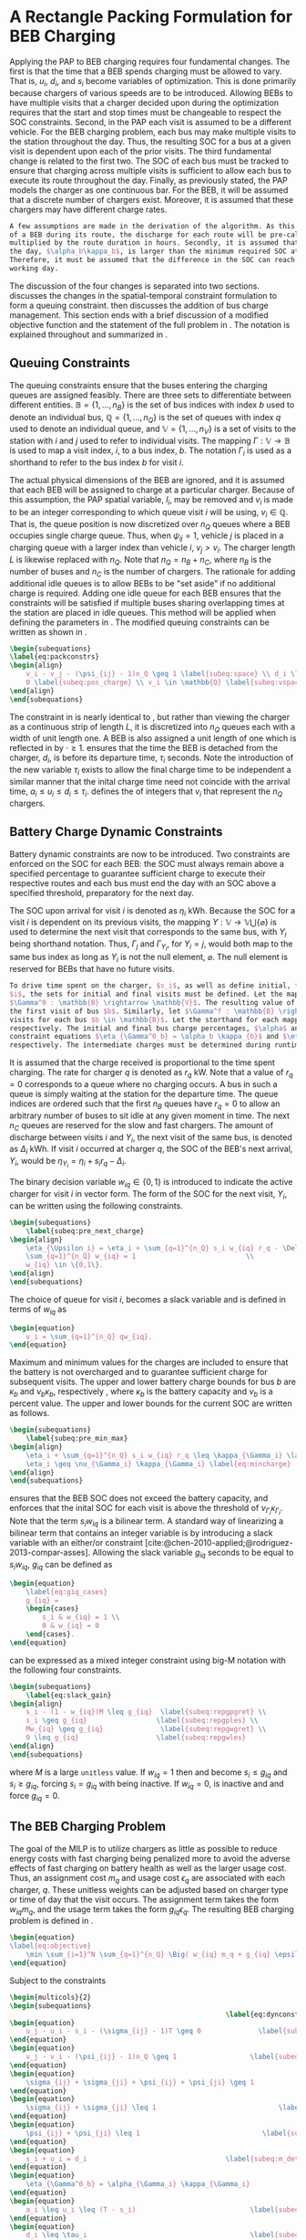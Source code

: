 * A Rectangle Packing Formulation for BEB Charging
:PROPERTIES:
:custom_id: sec:problemformulation
:END:

Applying the PAP to BEB charging requires four fundamental changes. The first is that the time that a BEB spends
charging must be allowed to vary. That is, $u_i$, $d_i$, and $s_i$ become variables of optimization. This is done
primarily because chargers of various speeds are to be introduced. Allowing BEBs to have multiple visits that a charger
decided upon during the optimization requires that the start and stop times must be changeable to respect the SOC
constraints. Second, in the PAP each visit is assumed to be a different vehicle. For the BEB charging problem, each bus
may make multiple visits to the station throughout the day. Thus, the resulting SOC for a bus at a given visit is
dependent upon each of the prior visits. The third fundamental change is related to the first two. The SOC of each bus
must be tracked to ensure that charging across multiple visits is sufficient to allow each bus to execute its route
throughout the day. Finally, as previously stated, the PAP models the charger as one continuous bar. For the BEB, it
will be assumed that a discrete number of chargers exist. Moreover, it is assumed that these chargers may have different
charge rates.

#+begin_src latex
  A few assumptions are made in the derivation of the algorithm. As this work is not focused on estimating the discharge
  of a BEB during its route, the discharge for each route will be pre-calculated by assuming a fixed discharge rate kW
  multiplied by the route duration in hours. Secondly, it is assumed that the initial SOC of each BEB at the beginning of
  the day, $\alpha_b\kappa_b$, is larger than the minimum required SOC at the end of the day, $\beta_b\kappa_b$.
  Therefore, it must be assumed that the difference in the SOC can reach $\alpha_b\kappa_b$ by the beginning of the next
  working day.
#+end_src

The discussion of the four changes is separated into two sections. \autoref{sec:queuing} discusses the changes in the
spatial-temporal constraint formulation to form a queuing constraint. \autoref{sec:batt_dynamics} then discusses the
addition of bus charge management. This section ends with a brief discussion of a modified objective function and the
statement of the full problem in \autoref{sec:BEB_MILP}. The notation is explained throughout and summarized in
\autoref{tab:milp-variables}.

** Queuing Constraints
:PROPERTIES:
:custom_id: sec:queuing
:END:

\noindent The queuing constraints ensure that the buses entering the charging queues are assigned
feasibly. There are three sets to differentiate between different entities. $\mathbb{B} = \{1, ..., n_B\}$ is the set of
bus indices with index $b$ used to denote an individual bus, $\mathbb{Q} = \{1, ..., n_Q\}$ is the set of queues with index $q$
used to denote an individual queue, and $\mathbb{V} = \{1, ..., n_V\}$ is a set of visits to the station with $i$ and
$j$ used to refer to individual visits. The mapping $\Gamma: \mathbb{V} \rightarrow \mathbb{B}$ is used to map a visit
index, $i$, to a bus index, $b$. The notation $\Gamma_i$ is used as a shorthand to refer to the bus index $b$ for visit
$i$.

The actual physical dimensions of the BEB are ignored, and it is assumed that each BEB will be assigned to charge at a
particular charger. Because of this assumption, the PAP spatial variable, $l_i$, may be removed and $v_i$ is made to be
an integer corresponding to which queue visit $i$ will be using, $v_i \in \mathbb{Q}$. That is, the queue position is now
discretized over $n_Q$ queues where a BEB occupies single charge queue. Thus, when $\psi_{ij} = 1$, vehicle $j$ is placed
in a charging queue with a larger index than vehicle $i$, $v_j > v_i$. The charger length $L$ is likewise replaced with
$n_Q$. Note that $n_Q = n_B + n_C$, where $n_B$ is the number of buses and $n_C$ is the number of chargers. The
rationale for adding additional idle queues is to allow BEBs to be "set aside" if no additional charge is required.
Adding one idle queue for each BEB ensures that the constraints will be satisfied if multiple buses sharing overlapping
times at the station are placed in idle queues. This method will be applied when defining the parameters in
\autoref{sec:example}. The modified queuing constraints can be written as shown in \autoref{eq:packconstrs}.

#+begin_src latex
  \begin{subequations}
  \label{eq:packconstrs}
  \begin{align}
      v_i - v_j - (\psi_{ij} - 1)n_Q \geq 1 \label{subeq:space} \\ d_i \leq \tau_i \label{subeq:valid_depart} \\ s_i \geq
      0 \label{subeq:pos_charge} \\ v_i \in \mathbb{Q} \label{subeq:vspace}
  \end{align}
  \end{subequations}
#+end_src

The constraint in \autoref{subeq:space} is nearly identical to \autoref{subeq:bapspace}, but rather than viewing the
charger as a continuous strip of length $L$, it is discretized into $n_Q$ queues each with a width of unit length one. A
BEB is also assigned a unit length of one which is reflected in \autoref{subeq:space} by $\cdot \geq 1$.
\autoref{subeq:valid_depart} ensures that the time the BEB is detached from the charger, $d_i$, is before its departure
time, $\tau_i$ seconds. Note the introduction of the new variable $\tau_i$ exists to allow the final charge time to be
independent a similar manner that the inital charge time need not coincide with the arrival time, $a_i \le u_i \le d_i \le
\tau_i$. \autoref{subeq:vspace} defines the of integers that $v_i$ that represent the $n_Q$ chargers.

** Battery Charge Dynamic Constraints
:PROPERTIES:
:custom_id: sec:batt_dynamics
:END:

Battery dynamic constraints are now to be introduced. Two constraints are enforced on the SOC for each BEB: the SOC must
always remain above a specified percentage to guarantee sufficient charge to execute their respective routes and each
bus must end the day with an SOC above a specified threshold, preparatory for the next day.

The SOC upon arrival for visit $i$ is denoted as $\eta_i$ kWh. Because the SOC for a visit $i$ is dependent on its previous
visits, the mapping $\Upsilon: \mathbb{V} \rightarrow \mathbb{V} \bigcup \{\varnothing\}$ is used to determine the next visit that corresponds
to the same bus, with $\Upsilon_i$ being shorthand notation. Thus, $\Gamma_j$ and $\Gamma_{\Upsilon_i}$, for $\Upsilon_i = j$, would both map to the
same bus index as long as $\Upsilon_i$ is not the null element, $\varnothing$. The null element is reserved for BEBs that have
no future visits.

#+begin_src latex
  To drive time spent on the charger, $s_i$, as well as define initial, final, and intermediate bus charges for each visit
  $i$, the sets for initial and final visits must be defined. Let the mapping of the first visit by each bus be denoted as
  $\Gamma^0 : \mathbb{B} \rightarrow \mathbb{V}$. The resulting value of the mapping $\Gamma^0$ represents the index for
  the first visit of bus $b$. Similarly, let $\Gamma^f : \mathbb{B} \rightarrow \mathbb{V}$ maps the indices for the final
  visits for each bus $b \in \mathbb{B}$. Let the storthand for each mapping be denoted as $\Gamma^0_b$ and $\Gamma^f_b$,
  respectively. The initial and final bus charge percentages, $\alpha$ and $\beta$, can then be represented by the
  constraint equations $\eta_{\Gamma^0_b} = \alpha_b \kappa_{b}$ and $\eta_{\Gamma^f_b} = \beta_b \kappa_{b}$,
  respectively. The intermediate charges must be determined during runtime.
#+end_src

It is assumed that the charge received is proportional to the time spent charging. The rate for charger $q$ is denoted
as $r_q$ kW. Note that a value of $r_q = 0$ corresponds to a queue where no charging occurs. A bus in such a queue is
simply waiting at the station for the departure time. The queue indices are ordered such that the first $n_B$ queues
have $r_q = 0$ to allow an arbitrary number of buses to sit idle at any given moment in time. The next $n_C$ queues are
reserved for the slow and fast chargers. The amount of discharge between visits $i$ and $\Upsilon_i$, the next visit of the
same bus, is denoted as $\Delta_i$ kWh. If visit $i$ occurred at charger $q$, the SOC of the BEB's next arrival, $\Upsilon_i$, would
be $\eta_{\Upsilon_i} = \eta_i + s_i r_q - \Delta_i$.

The binary decision variable $w_{iq} \in \{0,1\}$ is introduced to indicate the active charger for visit $i$ in vector
form. The form of the SOC for the next visit, $\Upsilon_i$, can be written using the following constraints.

#+begin_src latex
\begin{subequations}
    \label{subeq:pre_next_charge}
\begin{align}
    \eta_{\Upsilon_i} = \eta_i + \sum_{q=1}^{n_Q} s_i w_{iq} r_q - \Delta_i \\
    \sum_{q=1}^{n_Q} w_{iq} = 1                           \\
    w_{iq} \in \{0,1\}.
\end{align}
\end{subequations}
#+end_src

The choice of queue for visit $i$, becomes a slack variable and is defined in terms of $w_{iq}$ as

#+begin_src latex
\begin{equation}
    v_i = \sum_{q=1}^{n_Q} qw_{iq}.
\end{equation}
#+end_src

Maximum and minimum values for the charges are included to ensure that the battery is not overcharged and to guarantee
sufficient charge for subsequent visits. The upper and lower battery charge bounds for bus $b$ are $\kappa_b$ and $\nu_b \kappa_b$,
respectively , where $\kappa_b$ is the battery capacity and $\nu_b$ is a percent value. The upper and lower bounds for the
current SOC are written as follows.

#+begin_src latex
  \begin{subequations}
      \label{subeq:pre_min_max}
  \begin{align}
      \eta_i + \sum_{q=1}^{n_Q} s_i w_{iq} r_q \leq \kappa_{\Gamma_i} \label{eq:maxcharge}\\
      \eta_i \geq \nu_{\Gamma_i} \kappa_{\Gamma_i} \label{eq:mincharge}
  \end{align}
  \end{subequations}
#+end_src

\autoref{eq:maxcharge} ensures that the BEB SOC does not exceed the battery capacity, and \autoref{eq:mincharge}
enforces that the inital SOC for each visit is above the threshold of $\nu_{\Gamma_i}\kappa_{\Gamma_i}$. Note that the term $s_i w_{iq}$
is a bilinear term. A standard way of linearizing a bilinear term that contains an integer variable is by introducing a
slack variable with an either/or constraint [cite:@chen-2010-applied;@rodriguez-2013-compar-asses]. Allowing the slack
variable $g_{iq}$ seconds to be equal to $s_i w_{iq}$, $g_{iq}$ can be defined as

#+begin_src latex
\begin{equation}
    \label{eq:giq_cases}
    g_{iq} =
    \begin{cases}
        s_i & w_{iq} = 1 \\
        0 & w_{iq} = 0
    \end{cases}.
\end{equation}
#+end_src

\autoref{eq:giq_cases} can be expressed as a mixed integer constraint using big-M notation with the following four
constraints.

#+begin_src latex
\begin{subequations}
    \label{eq:slack_gain}
\begin{align}
    s_i - (1 - w_{iq})M \leq g_{iq}  \label{subeq:repgpgret} \\
    s_i \geq g_{iq}                 \label{subeq:repgples} \\
    Mw_{iq} \geq g_{iq}              \label{subeq:repgwgret} \\
    0 \leq g_{iq}                   \label{subeq:repgwles}
\end{align}
\end{subequations}
#+end_src

\noindent where $M$ is a large src_latex{unitless} value. If $w_{iq} = 1$ then \autoref{subeq:repgpgret} and
\autoref{subeq:repgples} become $s_i \leq g_{iq}$ and $s_i \geq g_{iq}$, forcing $s_i = g_{iq}$ with \autoref{subeq:repgwgret}
being inactive. If $w_{iq} = 0$, \autoref{subeq:repgpgret} is inactive and \autoref{subeq:repgwgret} and
\autoref{subeq:repgwles} force $g_{iq} = 0$.

** The BEB Charging Problem
:PROPERTIES:
:custom_id: sec:BEB_MILP
:END:
The goal of the MILP is to utilize chargers as little as possible to reduce energy costs with fast charging being
penalized more to avoid the adverse effects of fast charging on battery health as well as the
larger usage cost. Thus, an assignment cost $m_q$ and usage cost $\epsilon_q$ are associated with each charger, $q$.
These unitless weights can be adjusted based on charger type or time of day that the visit
occurs. The assignment term takes the form $w_{iq}m_q$, and the usage term takes the form $g_{iq} \epsilon_q$. The
resulting BEB charging problem is defined in \autoref{eq:objective}.

#+begin_src latex
\begin{equation}
\label{eq:objective}
	\min \sum_{i=1}^N \sum_{q=1}^{n_Q} \Big( w_{iq} m_q + g_{iq} \epsilon_q \Big) \\
\end{equation}
#+end_src

Subject to the constraints

#+begin_src latex
\begin{multicols}{2}
\begin{subequations}
                                                     \label{eq:dynconstrs}
\begin{equation}
    u_j - u_i - s_i - (\sigma_{ij} - 1)T \geq 0              \label{subeq:m_time}         \\
\end{equation}
\begin{equation}
    v_j - v_i - (\psi_{ij} - 1)n_Q \geq 1                  \label{subeq:m_space}        \\
\end{equation}
\begin{equation}
    \sigma_{ij} + \sigma_{ji} + \psi_{ij} + \psi_{ji} \geq 1            \label{subeq:m_valid_pos}    \\
\end{equation}
\begin{equation}
    \sigma_{ij} + \sigma_{ji} \leq 1                              \label{subeq:m_sigma}        \\
\end{equation}
\begin{equation}
    \psi_{ij} + \psi_{ji} \leq 1                              \label{subeq:m_delta}        \\
\end{equation}
\begin{equation}
    s_i + u_i = d_i                                  \label{subeq:m_detach}       \\
\end{equation}
\begin{equation}
    \eta_{\Gamma^0_b} = \alpha_{\Gamma_i} \kappa_{\Gamma_i}                         \label{subeq:init_charge}    \\
\end{equation}
\begin{equation}
    a_i \leq u_i \leq (T - s_i)                            \label{subeq:m_valid_starts} \\
\end{equation}
\begin{equation}
    d_i \leq \tau_i                                        \label{subeq:m_valid_depart} \\
\end{equation}
\begin{equation}
    \eta_i + \sum_{q=1}^{n_Q} g_{iq} r_q - \Delta_i = \eta_{\gamma_i}   \label{subeq:next_charge}    \\
\end{equation}
\begin{equation}
    \eta_i + \sum_{q=1}^{n_Q} g_{iq} r_q - \Delta_i \geq \nu_{\Gamma_i} \kappa_{\Gamma_i} \label{subeq:min_charge}     \\
\end{equation}
\begin{equation}
    \eta_i + \sum_{q=1}^{n_Q} g_{iq} r_q \leq \kappa_{\Gamma_i}         \label{subeq:max_charge}     \\
\end{equation}
\begin{equation}
    \eta_{\Gamma^f_b} \geq \beta_{\Gamma_f} \kappa_{\Gamma_f}                   \label{subeq:final_charge}   \\
\end{equation}
\begin{equation}
    s_i - (1 - w_{iq})M \leq g_{iq}                     \label{subeq:gpgret}         \\
\end{equation}
\begin{equation}
    s_i \geq g_{iq}                                     \label{subeq:gples}          \\
\end{equation}
\begin{equation}
    Mw_{iq} \geq g_{iq}                                 \label{subeq:gwgret}         \\
\end{equation}
\begin{equation}
    0 \leq g_{iq}                                       \label{subeq:gwles}          \\
\end{equation}
\begin{equation}
    v_i = \sum_{q=1}^{n_Q} qw_{iq}                      \label{subeq:wmax}           \\
\end{equation}
\begin{equation}
    \sum_{q=1}^{n_Q} w_{iq} = 1                         \label{subeq:wone}           \\
\end{equation}
\begin{equation}
   w_{iq}, \sigma_{ij}, \psi_{ij} \in \{0,1\}\;            \label{subeq:binaryspace}        \\
\end{equation}
\begin{equation}
    v_i, q_i \in  \mathbb{Q}                                         \label{subeq:Qspace}        \\
\end{equation}
\begin{equation}
    i \in \mathbb{V}                                   \label{subeq:Ispace}         \\
\end{equation}
\end{subequations}
\end{multicols}
#+end_src

\autoref{subeq:m_time}-\autoref{subeq:m_valid_depart} are reiterations of the queuing constraints in
\autoref{eq:packconstrs}. \autoref{subeq:init_charge}-\autoref{subeq:final_charge} provide the battery charge
constraints. \autoref{subeq:gpgret}-\autoref{subeq:gwles} define the charge gain of every visit/queue pairing. The last
constraints \autoref{subeq:binaryspace}-\autoref{subeq:Ispace} define the sets of valid values for each variable.
